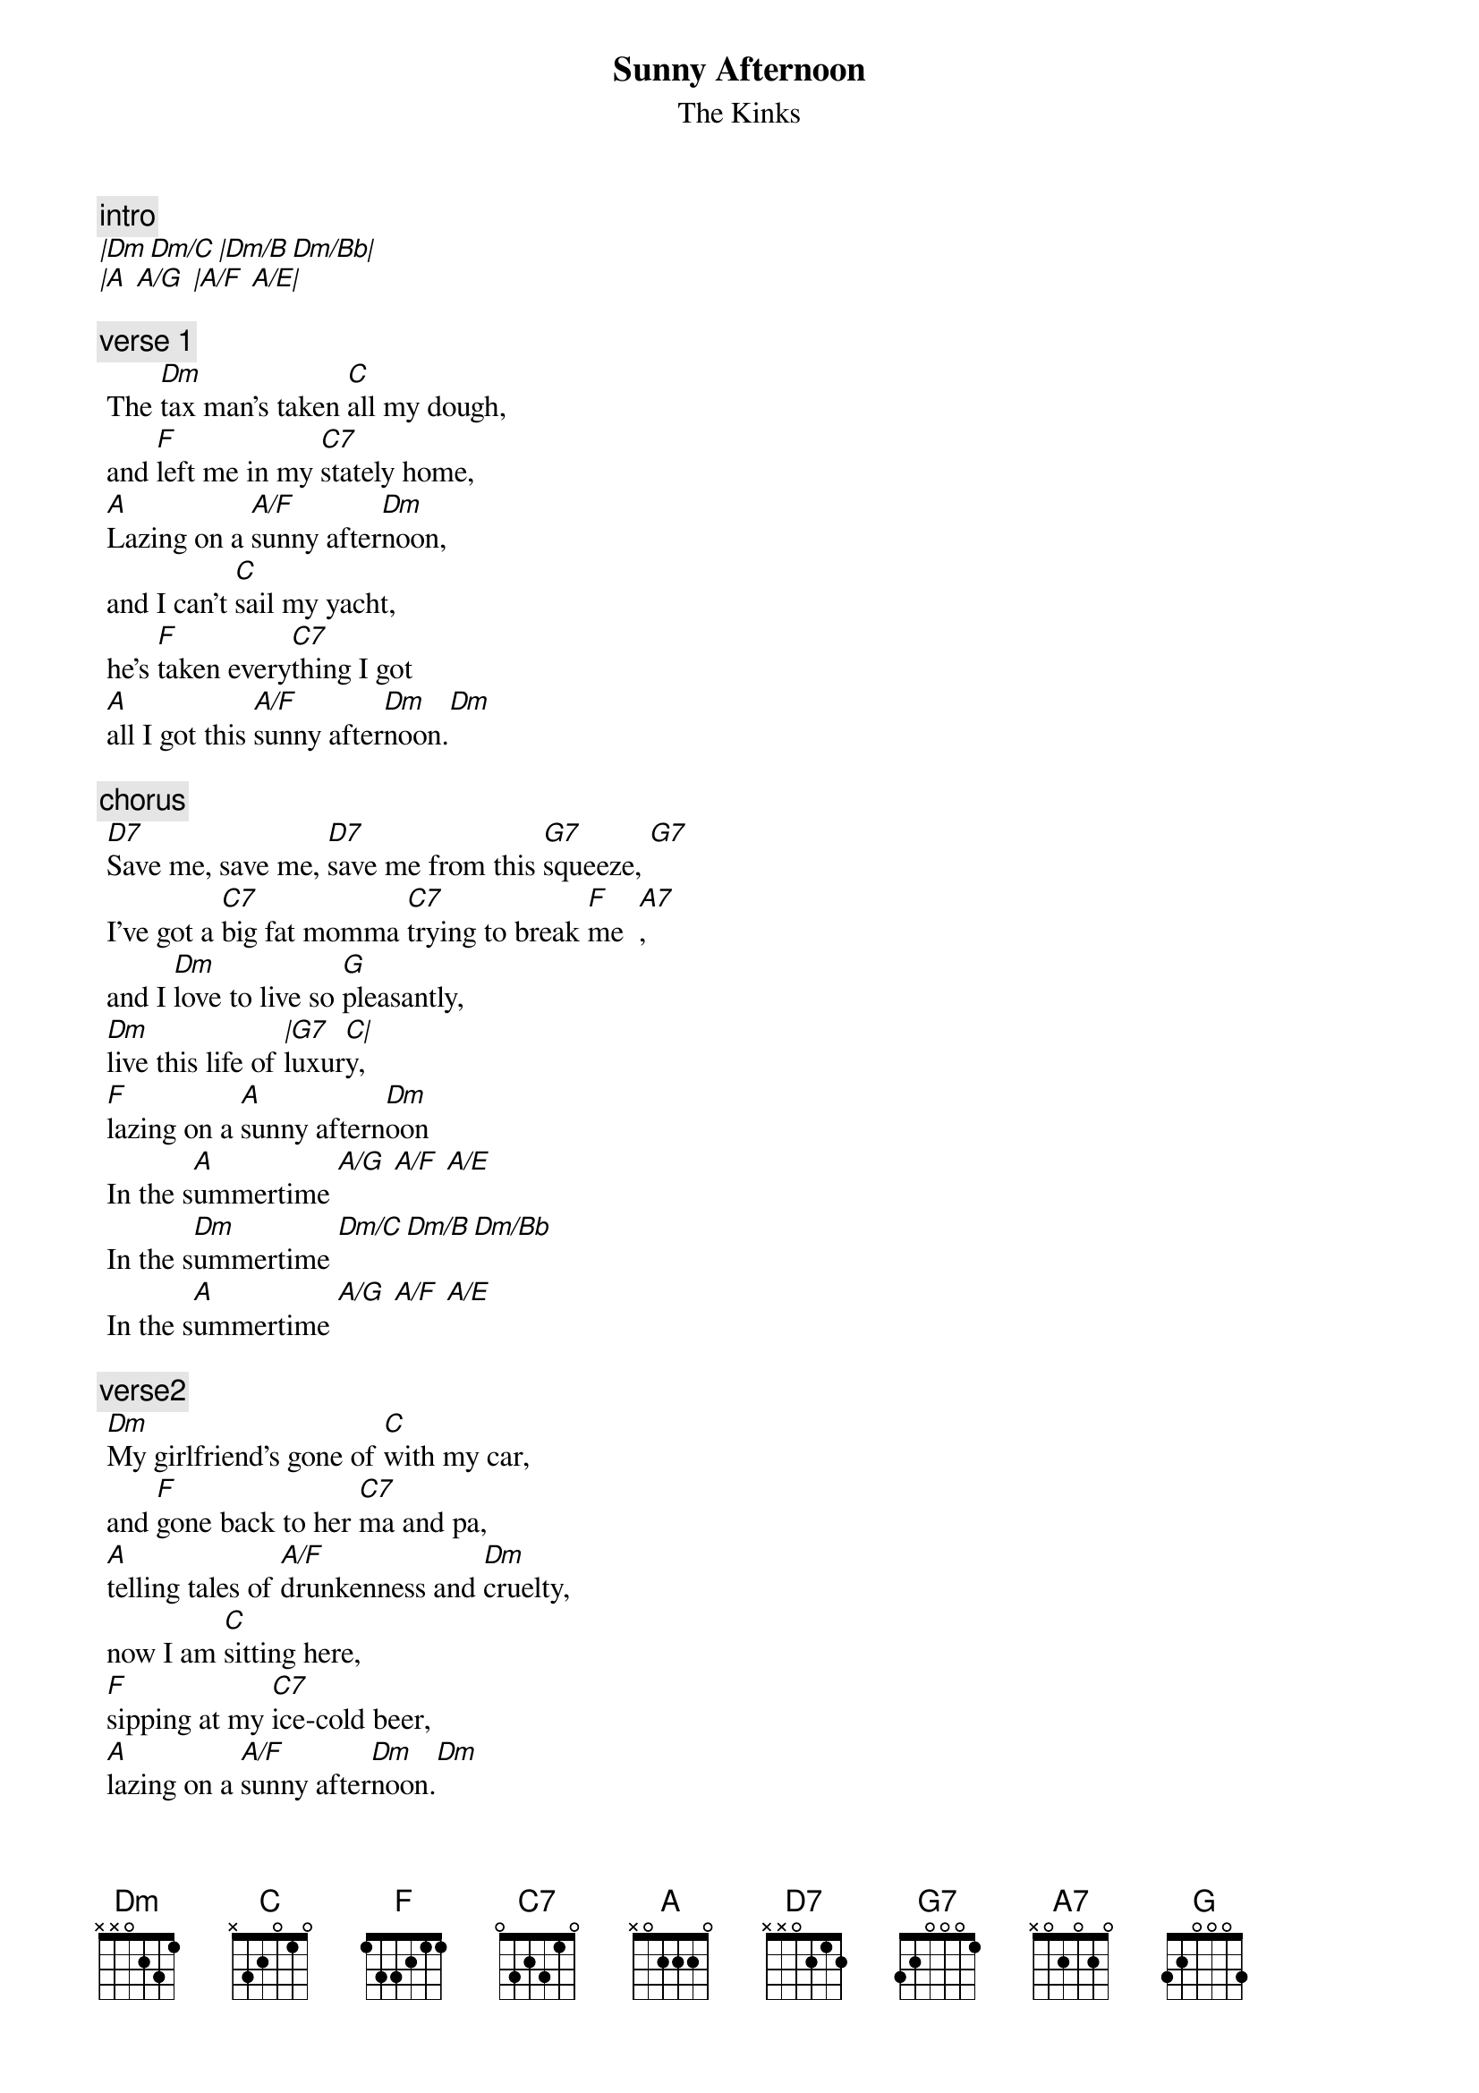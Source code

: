 {t:Sunny Afternoon}
{st:The Kinks}
{artist:The Kinks}
  
{c:intro}
[|Dm Dm/C |Dm/B Dm/Bb|]
[|A  A/G  |A/F  A/E|]

{c:verse 1}
 The [Dm]tax man's taken [C]all my dough, 
 and [F]left me in my [C7]stately home,
 [A]Lazing on a [A/F]sunny after[Dm]noon, 
 and I can't [C]sail my yacht, 
 he's [F]taken every[C7]thing I got
 [A]all I got this [A/F]sunny after[Dm]noon.[Dm]
 
{c:chorus}
 [D7]Save me, save me, [D7]save me from this [G7]squeeze, [G7]  
 I've got a [C7]big fat momma [C7]trying to break [F]me  [A7], 
 and I [Dm]love to live so [G]pleasantly, 
 [Dm]live this life of [|G7]luxur[C|]y, 
 [F]lazing on a [A]sunny aftern[Dm]oon 
 In the s[A]ummertime [A/G  A/F  A/E]
 In the s[Dm]ummertime [Dm/C Dm/B Dm/Bb] 
 In the s[A]ummertime [A/G  A/F  A/E]

 {c:verse2}
 [Dm]My girlfriend's gone of [C]with my car, 
 and [F]gone back to her [C7]ma and pa,
 [A]telling tales of [A/F]drunkenness and [Dm]cruelty, 
 now I am [C]sitting here,
 [F]sipping at my [C7]ice-cold beer, 
 [A]lazing on a [A/F]sunny after[Dm]noon.[Dm]
 
 {c:chorus}
 [D7]Help me, he[D7]lp me, help me sail aw[G7]ay, 
 [G7]or give me [C7]two good reasons, [C7]why I ought to [F]stay,[A7] 
 cause I [Dm]love to live so [G]pleasantly, 
 [Dm]live this life of [|G7]luxu[C|]ry,
 [F]lazing on a [A]sunny aftern[Dm]oon 
 In the s[A]ummertime [A/G  A/F  A/E]
 In the s[Dm]ummertime [Dm/C Dm/B Dm/Bb] 
 In the s[A]ummertime [A/G  A/F  A/E]

=================================
{c:Chords Used:}
D7     x5453x
Alternative playing:
[Intro]
Am  Am  E7  E7 Am Am E7 E7
[Verse 1]
     Am                G
The tax man's taken all my dough
     C            G
And left me in my stately home.
E7                         Am
Lazing on a sunny afternoon.
              G
And I can't sail my yacht,
     C          G
He's taken everything I've got,
E7                           Am
All I've got this sunny afternoon.
[Chorus 1]
A7                                  D7
Save me, save me, save me from this squeeze,
         G                            C   E7
I got a big fat mama trying to break me.
      Am              D7
And I love to live so pleasantly,
Am                D7    G
Live this life of luxury,
C            E7        Am
Lazing on a sunny afternoon,
       E7                    Am                 E7
In the summertime, In the summertime, in the summertime.